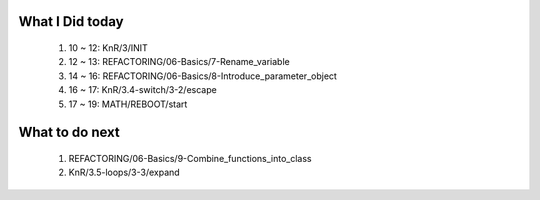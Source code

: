 What I Did today
----------------
   1. 10 ~ 12: KnR/3/INIT
   #. 12 ~ 13: REFACTORING/06-Basics/7-Rename_variable
   #. 14 ~ 16: REFACTORING/06-Basics/8-Introduce_parameter_object
   #. 16 ~ 17: KnR/3.4-switch/3-2/escape
   #. 17 ~ 19: MATH/REBOOT/start

What to do next
---------------
   1. REFACTORING/06-Basics/9-Combine_functions_into_class
   #. KnR/3.5-loops/3-3/expand

